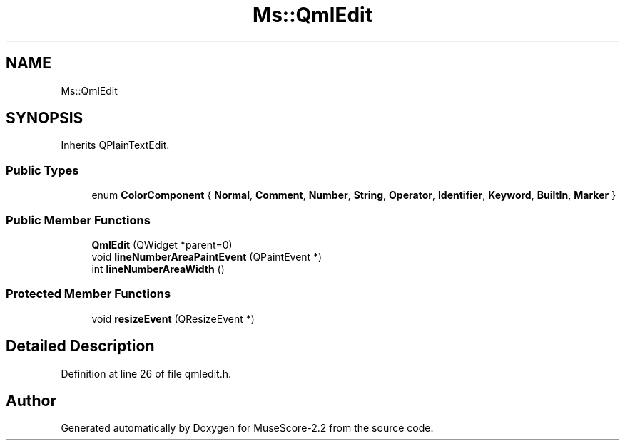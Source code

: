 .TH "Ms::QmlEdit" 3 "Mon Jun 5 2017" "MuseScore-2.2" \" -*- nroff -*-
.ad l
.nh
.SH NAME
Ms::QmlEdit
.SH SYNOPSIS
.br
.PP
.PP
Inherits QPlainTextEdit\&.
.SS "Public Types"

.in +1c
.ti -1c
.RI "enum \fBColorComponent\fP { \fBNormal\fP, \fBComment\fP, \fBNumber\fP, \fBString\fP, \fBOperator\fP, \fBIdentifier\fP, \fBKeyword\fP, \fBBuiltIn\fP, \fBMarker\fP }"
.br
.in -1c
.SS "Public Member Functions"

.in +1c
.ti -1c
.RI "\fBQmlEdit\fP (QWidget *parent=0)"
.br
.ti -1c
.RI "void \fBlineNumberAreaPaintEvent\fP (QPaintEvent *)"
.br
.ti -1c
.RI "int \fBlineNumberAreaWidth\fP ()"
.br
.in -1c
.SS "Protected Member Functions"

.in +1c
.ti -1c
.RI "void \fBresizeEvent\fP (QResizeEvent *)"
.br
.in -1c
.SH "Detailed Description"
.PP 
Definition at line 26 of file qmledit\&.h\&.

.SH "Author"
.PP 
Generated automatically by Doxygen for MuseScore-2\&.2 from the source code\&.
